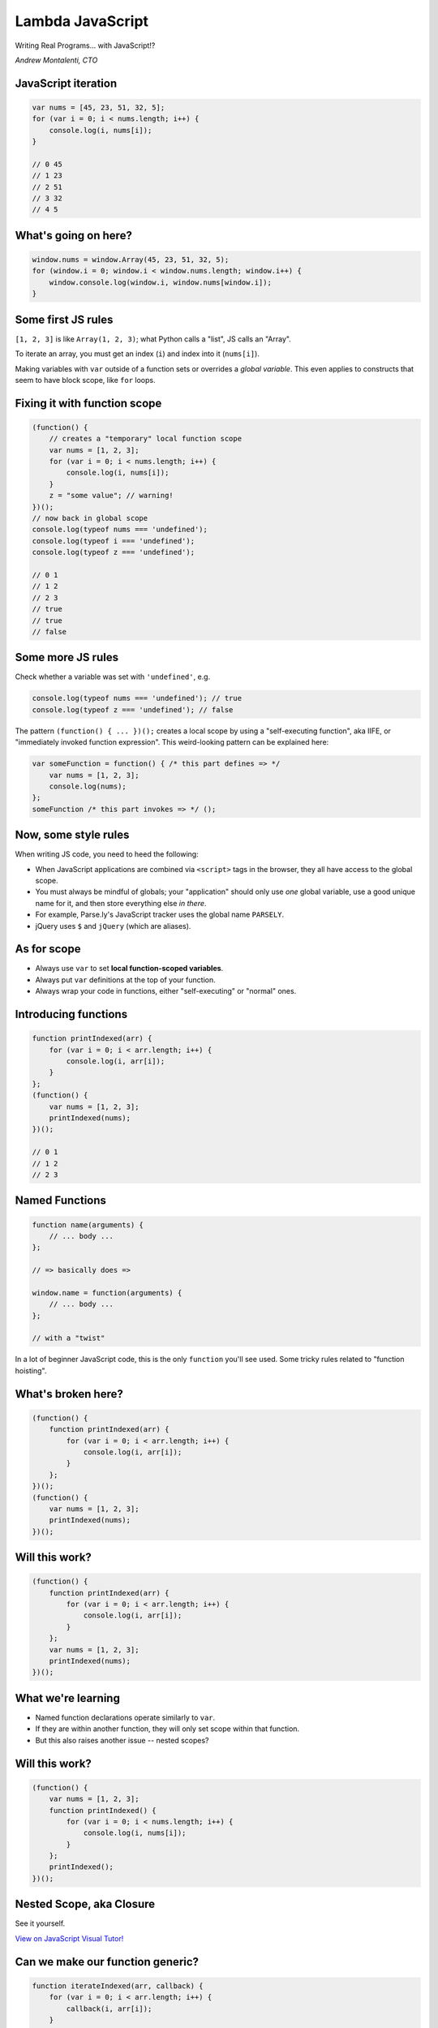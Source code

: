 =================
Lambda JavaScript
=================

Writing Real Programs... with JavaScript!?

*Andrew Montalenti, CTO*

.. rst-class:: logo

    .. image:: ./_static/parsely.png
        :width: 40%
        :align: right

JavaScript iteration
====================

.. sourcecode:: JavaScript

    var nums = [45, 23, 51, 32, 5];
    for (var i = 0; i < nums.length; i++) {
        console.log(i, nums[i]);
    }

    // 0 45
    // 1 23
    // 2 51
    // 3 32
    // 4 5

What's going on here?
=====================

.. sourcecode:: JavaScript

    window.nums = window.Array(45, 23, 51, 32, 5);
    for (window.i = 0; window.i < window.nums.length; window.i++) {
        window.console.log(window.i, window.nums[window.i]);
    }

Some first JS rules
===================

``[1, 2, 3]`` is like ``Array(1, 2, 3)``; what Python calls a "list", JS calls an "Array".

To iterate an array, you must get an index (``i``) and index into it (``nums[i]``).

Making variables with ``var`` outside of a function sets or overrides a *global variable*.
This even applies to constructs that seem to have block scope, like ``for`` loops.

Fixing it with function scope
=============================

.. sourcecode:: JavaScript

    (function() {
        // creates a "temporary" local function scope
        var nums = [1, 2, 3];
        for (var i = 0; i < nums.length; i++) {
            console.log(i, nums[i]);
        }
        z = "some value"; // warning!
    })();
    // now back in global scope
    console.log(typeof nums === 'undefined');
    console.log(typeof i === 'undefined');
    console.log(typeof z === 'undefined');

    // 0 1
    // 1 2
    // 2 3
    // true
    // true
    // false

Some more JS rules
==================

Check whether a variable was set with ``'undefined'``, e.g.

.. sourcecode:: JavaScript

    console.log(typeof nums === 'undefined'); // true
    console.log(typeof z === 'undefined'); // false

The pattern ``(function() { ... })();`` creates a local scope by using a
"self-executing function", aka IIFE, or "immediately invoked function
expression". This weird-looking pattern can be explained here:

.. sourcecode:: JavaScript

    var someFunction = function() { /* this part defines => */
        var nums = [1, 2, 3];
        console.log(nums);
    };
    someFunction /* this part invokes => */ ();

Now, some style rules
=====================

When writing JS code, you need to heed the following:

- When JavaScript applications are combined via ``<script>`` tags in the browser, they all
  have access to the global scope.
- You must always be mindful of globals; your "application" should only use
  *one* global variable, use a good unique name for it, and then store
  everything else *in there*.
- For example, Parse.ly's JavaScript tracker uses the global name ``PARSELY``.
- jQuery uses ``$`` and ``jQuery`` (which are aliases).

As for scope
============

- Always use ``var`` to set **local function-scoped variables**.
- Always put ``var`` definitions at the top of your function.
- Always wrap your code in functions, either "self-executing" or "normal" ones.

Introducing functions
=====================

.. sourcecode:: JavaScript

    function printIndexed(arr) {
        for (var i = 0; i < arr.length; i++) {
            console.log(i, arr[i]);
        }
    };
    (function() {
        var nums = [1, 2, 3];
        printIndexed(nums);
    })();

    // 0 1
    // 1 2
    // 2 3

Named Functions
===============

.. sourcecode:: JavaScript

    function name(arguments) {
        // ... body ...
    };

    // => basically does =>

    window.name = function(arguments) {
        // ... body ...
    };

    // with a "twist"

In a lot of beginner JavaScript code, this is the only ``function``
you'll see used. Some tricky rules related to "function hoisting".

What's broken here?
===================

.. sourcecode:: JavaScript

    (function() {
        function printIndexed(arr) {
            for (var i = 0; i < arr.length; i++) {
                console.log(i, arr[i]);
            }
        };
    })();
    (function() {
        var nums = [1, 2, 3];
        printIndexed(nums);
    })();


Will this work?
===============

.. sourcecode:: JavaScript

    (function() {
        function printIndexed(arr) {
            for (var i = 0; i < arr.length; i++) {
                console.log(i, arr[i]);
            }
        };
        var nums = [1, 2, 3];
        printIndexed(nums);
    })();

What we're learning
===================

- Named function declarations operate similarly to ``var``.
- If they are within another function, they will only set
  scope within that function.
- But this also raises another issue -- nested scopes?

Will this work?
===============

.. sourcecode:: JavaScript

    (function() {
        var nums = [1, 2, 3];
        function printIndexed() {
            for (var i = 0; i < nums.length; i++) {
                console.log(i, nums[i]);
            }
        };
        printIndexed();
    })();

Nested Scope, aka Closure
=========================

.. rst-class:: image

    .. image:: ./_static/nested_scope.png
        :width: 100%
        :align: center

See it yourself.

`View on JavaScript Visual Tutor!`_

.. _View on JavaScript Visual Tutor!: http://pythontutor.com/javascript.html#code=%28function%28%29%20%7B%0A%20%20%20%20var%20nums%20%3D%20%5B1,%202,%203%5D%3B%0A%20%20%20%20function%20printIndexed%28%29%20%7B%0A%20%20%20%20%20%20%20%20for%20%28var%20i%20%3D%200%3B%20i%20%3C%20nums.length%3B%20i%2B%2B%29%20%7B%0A%20%20%20%20%20%20%20%20%20%20%20%20console.log%28i,%20nums%5Bi%5D%29%3B%0A%20%20%20%20%20%20%20%20%7D%0A%20%20%20%20%7D%3B%0A%20%20%20%20printIndexed%28%29%3B%0A%7D%29%28%29%3B&curInstr=0&mode=display&origin=opt-frontend.js&py=js&rawInputLstJSON=%5B%5D


Can we make our function generic?
=================================

.. sourcecode:: JavaScript

    function iterateIndexed(arr, callback) {
        for (var i = 0; i < arr.length; i++) {
            callback(i, arr[i]);
        }
    };
    (function() {
        var nums = [1, 2, 3];
        iterateIndexed(nums, /* what goes here? */);
    })();

Using an "in-line" function
===========================

.. sourcecode:: JavaScript

    function iterateIndexed(arr, callback) {
        for (var i = 0; i < arr.length; i++) {
            callback(i, arr[i]);
        }
    };
    (function() {
        var nums = [1, 2, 3];
        iterateIndexed(nums, function(idx, elem) {
            console.log(idx, elem);
        });
    })();

Using a "higher-order" reference
================================

.. sourcecode:: JavaScript

    function iterateIndexed(arr, callback) {
        for (var i = 0; i < arr.length; i++) {
            callback(i, arr[i]);
        }
    };
    (function() {
        var nums = [1, 2, 3];
        iterateIndexed(nums, console.log);
        // why does this work?
    })();

A couple more `each` implementations
====================================

.. sourcecode:: JavaScript

    (function() {
        var nums = [1, 2, 3];
        // prints same thing
        jQuery.each(nums, console.log);
        // prints same thing
        nums.forEach(function(elem, idx, arr) {
            console.log(idx, elem);
        });
    })();

Our first "browser compatibility issue"
=======================================

- Should you use ``jQuery.each``, or the "built-in" ``Array.forEach``?
- Answer, like many things in JS: it depends.
- For full browser compatibility, **you can't**.
- It's not in IE8 and below, for example. And older browsers from same era.
- ``Array.forEach`` was added in "ECMA-262 standard in the 5th edition".
- You can `Polyfill`_ it using the standard itself.
- Issues like this are why Babel exists.

.. _Polyfill: https://developer.mozilla.org/en-US/docs/Web/JavaScript/Reference/Global_Objects/Array/forEach#Polyfill

Explaining ``this`` with ``forEach``
====================================

.. sourcecode:: JavaScript

        [1, 2, 3].forEach(function(elem, idx, arr) {
            console.log(idx, elem);
        });

One interesting thing about this code is that the ``forEach`` function
must "know" about the input array merely by virtue of the ``.`` dot operator.

How does it know? Is there a JavaScript facility that lets you get access
to "the object from which this function was called"?

Sort of. For this, we need to take a small detour.

Building our own Stack
======================

.. sourcecode:: JavaScript

        var stack = Stack([1, 2, 3]);
        stack.forEach(function(elem, idx, arr) {
            console.log(idx, elem);
        });

Can we build our own ``Stack`` object that supports the ``forEach`` style call?


Building our own Stack
======================

.. sourcecode:: JavaScript

        function Stack(arr) {
            this.arr = arr;
            this.forEach = function(callback) {
                for (var i = 0; i < this.arr.length; i++) {
                    callback(this.arr[i], i, this.arr);
                }
            }
        };
        var stack = Stack([1, 2, 3]);
        console.log(typeof arr === "undefined"); // false
        stack.forEach(function(elem, idx, arr) {
            console.log(idx, elem);
        });
        // TypeError: cannot read property 'forEach' of undefined

What hath we wrought?

The ``new`` keyword
===================

Our call to ``Stack`` is a "bare function call".

It turns out, with these, ``this`` is bound to the global object, aka ``window``.

That's why ``arr`` was actually defined globally after we called ``Stack()``!

To "fix this", we need to use ``new Stack([1, 2, 3]);``... here, JS will
bind ``this`` to a ``new Object`` before calling the ``Stack`` function.

The function will then **return the new object** (that is, return ``this``).

A working Stack
===============

.. sourcecode:: JavaScript

        function Stack(arr) {
            this.arr = arr;
            this.forEach = function(callback) {
                for (var i = 0; i < this.arr.length; i++) {
                    callback(this.arr[i], i, this.arr);
                }
            }
        };
        var stack = new Stack([1, 2, 3]);
        console.log(typeof arr === "undefined"); // true
        stack.forEach(function(elem, idx, arr) {
            console.log(idx, elem);
        });
        // 0 1
        // 1 2
        // 2 3

What's ``this`` in the callback?
================================

We have a callback function, will ``this`` refer to the Stack in there?

If so, we should be able to access ``this.arr`` and compare it to ``arr``.

.. sourcecode:: JavaScript

        var stack = new Stack([1, 2, 3]);
        stack.forEach(function(elem, idx, arr) {
            console.log(this.arr === arr);
        });
        // false
        // false
        // false

Huh. What's wrong here?

Go back to our rule: bare function call
=======================================

.. sourcecode:: JavaScript

        function Stack(arr) {
            this.arr = arr;
            this.forEach = function(callback) {
                for (var i = 0; i < this.arr.length; i++) {
                    callback(this.arr[i], i, this.arr);
                    // ^^^^^ problematic call
                }
            }
        };

There is a utility available to help us: ``Function.call``.

We can translate this to:

.. sourcecode:: JavaScript

    callback.call(this, i, this.arr[i], this.arr);

Even better Stack
=================

.. sourcecode:: JavaScript

        function Stack(arr) {
            this.arr = arr;
            this.forEach = function(callback) {
                for (var i = 0; i < this.arr.length; i++) {
                    callback.call(this, this.arr[i], i, this.arr);
                }
            }
        };
        var stack = new Stack([1, 2, 3]);
        stack.forEach(function(elem, idx, arr) {
            console.log(this.arr === arr);
        });
        // true
        // true
        // true

Can we "borrow" the ``Stack.forEach``?
======================================

.. sourcecode:: JavaScript

        function Stack(arr) {
            this.arr = arr;
        };
        Stack.prototype.forEach = function(callback) {
            for (var i = 0; i < this.arr.length; i++) {
                callback(this.arr[i], i, this.arr);
            }
        };
        (new Stack([1])).forEach(function(elem) {
            console.log(elem);
        });
        // 1
        var obj = {"arr": [1]}
        Stack.prototype.forEach.call(obj, function(elem) {
            console.log(elem);
        });
        // 1


Quick comparison
================

================== =================== ===================
Idea               Python              JavaScript
================== =================== ===================
Binding            ``label = val``     ``var label = val``
Default Scope      Local               Global
Iteration          ``for``             ``for`` or ``.forEach``
Functions          ``def, lambda``     ``function()`` forms
File Open          ``open()``          It's Complicated
Classes            ``class``           On your own
Namespaces         Modules             On your own
Imports            ``import``          On your own
Data Structs       ``{} [] (,)``       ``{}* []``
================== =================== ===================

JavaScript unique stuff
=======================

+------------------------+---------------------+-----------------+
| Idea                   | Python              | JavaScript      |
+========================+=====================+=================+
| Anonymous Functions    | Limited ``lambda``  | Built-in        |
+------------------------+---------------------+-----------------+
| Performance            | via C, Cython, etc. | via V8, Node    |
+------------------------+---------------------+-----------------+
| Language Evolution     | Python 3 (10 years) | Babel (annual)  |
+------------------------+---------------------+-----------------+
| Object Orientation     | Trad'l, class-based | Prototypal      |
+------------------------+---------------------+-----------------+

Still left to cover
===================

- Preview of ES6 scoping rules.
- The formal "module pattern".
- ``Object`` vs ``dict`` and dynamic dispatch.
- Binary search basic algorithm.
- Binary search recursive version with named function expressions.
- Big-O overview for lists (``Array``) vs hashes (``Object``).
- Implementing a ``Tree``.
- How ``Tree`` relates to browser DOM.

.. ifnotslides::

    .. raw:: html

        <script>
        $(function() {
            $("body").css("width", "1080px");
            $(".sphinxsidebar").css({"width": "200px", "font-size": "12px"});
            $(".bodywrapper").css("margin", "auto");
            $(".documentwrapper").css("width", "880px");
            $(".logo").removeClass("align-right");
        });
        </script>

.. ifslides::

    .. raw:: html

        <script>
        $("tr").each(function() {
            $(this).find("td:first").css("background-color", "#eee");
            $(this).css("font-size", "0.8em");
        });
        </script>


